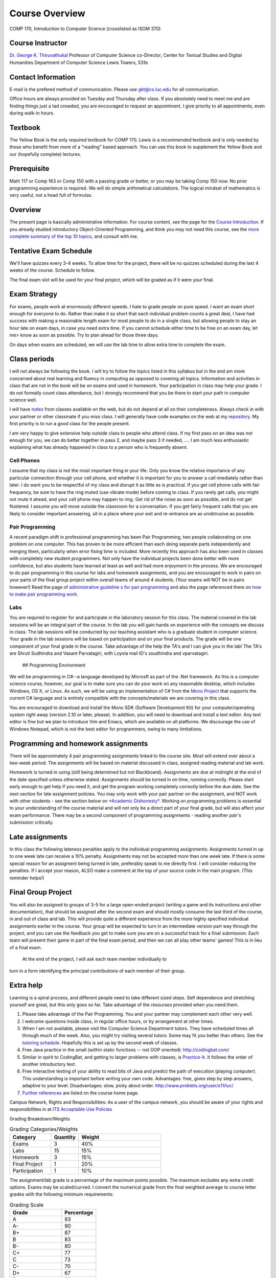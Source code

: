 Course Overview
===============

COMP 170, Introduction to Computer Science (crosslisted as ISOM 370)

Course Instructor
-----------------

`Dr. George K. Thiruvathukal <http://www.thiruvathukal.com>`_
Professor of Computer Science
co-Director, Center for Textual Studies and Digital Humanities
Department of Computer Science
Lewis Towers, 531e

Contact Information
-------------------

E-mail is the prefered method of communication. Please use
gkt@cs.luc.edu for all communication.

Office hours are always provided on Tuesday and Thursday after class. If
you absolutely need to meet me and are finding things just a tad
crowded, you are encouraged to request an appointment. I give priority
to all appointments, even during walk-in hours.

Textbook
--------

The Yellow Book is the only *required* textbook for COMP 170. Lewis is a
*recommended* textbook and is only needed by those who benefit from more
of a "reading" based approach. You can use this book to supplement the
Yellow Book and our (hopefully complete) lectures.

Prerequisite
------------

Math 117 or Comp 163 or Comp 150 with a passing grade or better, or you
may be taking Comp 150 now. No prior programming experience is required.
We will do simple arithmetical calculations. The logical mindset of
mathematics is very useful, not a head full of formulas.

Overview
--------

The present page is basically administrative information. For course
content, see the page for the `Course
Introduction <notes/introduction.html>`_. If you already studied
introductory Object-Oriented Programming, and think you may not need
this course, see the `more complete summary of the top 10
topics <top10Things.html>`_, and consult with me.

Tentative Exam Schedule
-----------------------

We'll have quizzes every 3-4 weeks. To allow time for the project, there
will be no quizzes scheduled during the last 4 weeks of the course.
Schedule to follow.

The final exam slot will be used for your final project, which will be
graded as if it were your final.

Exam Strategy
-------------

For exams, people work at enormously different speeds. I hate to grade
people on pure speed. I want an exam short enough for everyone to do.
Rather than make it so short that each individual problem counts a great
deal, I have had success with making a reasonable length exam for most
people to do in a single class, but allowing people to stay an hour late
on exam days, in case you need extra time. If you cannot schedule either
time to be free on an exam day, let me> know as soon as possible. Try to
plan ahead for those three days.

On days when exams are scheduled, we will use the lab time to allow
extra time to complete the exam.

Class periods
-------------

I will not always be following the book. I will try to follow the topics
listed in this syllabus but in the end am more concerned about real
learning and fluency in computing as opposed to covering all topics.
Information and activities in class that are not in the book will be on
exams and used in homework. Your participation in class may help your
grade. I do not formally count class attendance, but I strongly
recommend that you be there to start your path in computer science well.

I will have
`notes <https://github.com/introcs-cs-luc-edu/introcs-lecture-notes>`_
from classes available on the web, but do not depend at all on their
completeness. Always check in with your partner or other classmate if
you miss class. I will generally have code examples on the web at my
`repository <https://github.com/introcs-cs-luc-edu/introcs-lecture-notes>`_.
My first priority is to run a good class for the people present.

I am very happy to give extensive help outside class to people who
attend class. If my first pass on an idea was not enough for you, we can
do better together in pass 2, and maybe pass 3 if needed, .... I am much
less enthusiastic explaining what has already happened in class to a
person who is frequently absent.

Cell Phones
~~~~~~~~~~~

I assume that my class is not the most important thing in your life.
Only you know the relative importance of any particular connection
through your cell phone, and whether it is important for you to answer a
call imediately rather than later. I do want you to be respectful of my
class and disrupt it as little as is practical. If you get cell phone
calls with fair frequency, be sure to have the ring muted (use vibrate
mode) before coming to class. If you rarely get calls, you might not
mute it ahead, and your cell phone may happen to ring. Get rid of the
noise as soon as possible, and do not get flustered. I assume you will
move outside the classroom for a conversation. If you get fairly
frequent calls that you are likely to consider important answering, sit
in a place where your exit and re-entrance are as unobtrusive as
possible.

Pair Programming
~~~~~~~~~~~~~~~~

A recent paradigm shift in professional programming has been Pair
Programming, two people collaborating on one problem on one computer.
This has proven to be more efficient than each doing separate parts
independently and merging them, particularly when error fixing time is
included. More recently this approach has also been used in classes with
completely new student programmers. Not only have the individual
projects been done better with more confidence, but also students have
learned at least as well and had more enjoyment in the process. We are
encouraged to do pair programming in this course for labs and homework
assignments, and you are encouraged to work in pairs on your parts of
the final group project within overall teams of around 4 students. (Your
exams will NOT be in pairs however!) Read the page of `administrative
guideline s for pair programming <pair-programming.html>`_ and also the
page referenced there on `how to make pair programming
work <Kindergarten.html>`_.

Labs
~~~~

You are required to register for and participate in the laboratory
session for this class. The material covered in the lab sessions will be
an integral part of the course. In the lab you will gain hands on
experience with the concepts we discuss in class. The lab sessions will
be conducted by our teaching assistant who is a graduate student in
computer science. Your grade in the lab sessions will be based on
participation and on your final products. The grade will be one
component of your final grade in the course. Take advantage of the help
the TA's and I can give you in the lab! The TA's are Shruti Sudhindra
and Vasant Parvatagiri, with Loyola mail ID's ssudhindra and
vparvatagiri.
 ## Programming Environment

We will be programming in C#--a language developed by Microsft as part
of the .Net framework. As this is a computer science course, however,
our goal is to make sure you can do your work on any reasonable desktop,
which includes Windows, OS X, or Linux. As such, we will be using an
implementation of C# from the `Mono Project <http://mono-project.com>`_
that supports the current C# language and is entirely compatible with
the concepts/materials we are covering in this class.

You are encouraged to download and install the Mono SDK (Software
Development Kit) for your computer/operating system right away (version
2.10 or later, please). In addition, you will need to download and
install a text editor. Any text editor is fine but we plan to introduce
Vim and Emacs, which are available on all platforms. We discourage the
use of Windows Notepad, which is not the best editor for programmers,
owing to many limitations.

Programming and homework assignments
------------------------------------

There will be approximately 4 pair programming assignments linked to the
course site. Most will extend over about a two-week period. The
assignments will be based on material discussed in class, assigned
reading material and lab work.

Homework is turned in using (still being determined but not Blackboard).
Assignments are due at midnight at the end of the date specified unless
otherwise stated. Assignments should be turned in on time, running
correctly. Please start early enough to get help if you need it, and get
the program working completely correctly before the due date. See the
next section for late assignment policies. You may only work with your
pair partner on the assignment, and NOT work with other students - see
the section below on `*Academic Dishonesty* <#Dishonesty>`_. Working on
programming problems is essential to your understanding of the course
material and will not only be a direct part of your final grade, but
will also affect your exam performance. There may be a second component
of programming assignments - reading another pair's submission
critically.

Late assignments
----------------

In this class the following lateness penalties apply to the individual
programming assignments: Assignments turned in up to one week late can
receive a 10% penalty. Assignments may not be accepted more than one
week late. If there is some special reason for an assigment being turned
in late, preferably speak to me directly first. I will consider reducing
the penalties. If I accept your reason, ALSO make a comment at the top
of your source code in the main program. (This reminder helps!)

Final Group Project
-------------------

You will also be assigned to groups of 3-5 for a large open-ended
project (writing a game and its instructions and other documentation),
that should be assigned after the second exam and should mostly consume
the last third of the course, in and out of class and lab. This will
provide quite a different experience from the more highly specified
individual assignments earlier in the course. Your group will be
expected to turn in an intermediate version part way through the
project, and you can use the feedback you get to make sure you are on a
successful track for a final submission. Each team will present their
game in part of the final exam period, and then we can all play other
teams' games! This is in lieu of a final exam.
 At the end of the project, I will ask each team member individually to
turn in a form identifying the principal contributions of each member of
their group.

Extra help
----------

Learning is a spiral process, and different people need to take
different sized steps. Self dependence and stretching yourself are
great, but this only goes so far. Take advantage of the resourses
provided when you need them.

1. Please take advantage of the Pair Programming. You and your partner
   may complement each other very well.
2. I welcome questions inside class, in regular office hours, or by
   arrangement at other times.
3. When I am not available, please visit the Computer Science Department
   tutors. They have scheduled times all through much of the week. Also,
   you might try visiting several tutors: Some may fit you better than
   others. See the `tutoring
   schedule <http://www.cs.luc.edu/academics/services/tutoring>`_.
   Hopefully this is set up by the second week of classes.
4. Free Java practice in the small (within static functions -- not OOP
   oriented): `http://codingbat.com/ <http://codingbat.com/>`_
5. Similar in spirit to CodingBat, and getting to larger problems with
   classes, is
   `Practice-It <http://webster.cs.washington.edu:8080/practiceit/>`_.
   It follows the order of another introductory text.
6. Free interactive testing of your ability to read bits of Java and
   predict the path of execution (playing computer). This understanding
   is important before writing your own code. Advantages: free, gives
   step by step answers, adaptive to your level. Disadvantages: slow,
   picky about order.
   `http://www.problets.org/user/s11/luc/ <http://www.problets.org/user/s11/luc/>`_
7. `Further references <index.html#References>`_ are listed on the
   course home page.

Campus Network, Rights and Responsibilities: As a user of the campus
network, you should be aware of your rights and responsibilities in at
`ITS Acceptable Use
Policies <http://www.luc.edu/its/policy_acceptableuse_public.shtml>`_

Grading Breakdown/Weights

.. csv-table:: Grading Categories/Weights
   :header: "Category", "Quantity", "Weight"
   :widths: 15, 10, 30

   "Exams", 3, 40%
   "Labs", 15, 15%
   "Homework", 3, 15%
   "Final Project", 1, 20%
   "Participation", 1, 10%


The assignment/lab grade is a percentage of the maximum points possible.
The maximum excludes any extra credit options. Exams may be
scaled/curved. I convert the numerical grade from the final weighted
average to course letter grades with the following minimum requirements:


.. csv-table:: Grading Scale
   :header: "Grade", "Percentage"
   :widths: 15, 10

   "A", 93
   "A-", 90
   "B+", 87
   "B", 83 
   "B-", 80
   "C+", 77
   "C", 73
   "C-", 70
   "D+", 67
   "D", 60

It is my general policy to help students evaluate their options, if their
work at midterm is not at 70% or higher. Should you find yourself in the
position of falling short of this level, please make an appointment so we
can discuss your next steps.

If you have consistently displayed more knowledg, ability, and genuine
interest in class discussions than you show in your exams, I may raise
this grade. Note that one way to display your effort and thought is to
ask questions in class about your readings!

Exam Policy
-----------

Exam coverage
~~~~~~~~~~~~~

Exams will cover material discussed in class, reading material in the
text and on the web, lab work, and assignments. Exams will always be
cumulative, but they will NOT include new material from the class
*immediately* before the exam. This way there will always be time for
questions after digesting a class.

Grading
~~~~~~~

Do not write down things on exams that you can see are incomplete or
incorrect without making some comment acknowledging this -- it is better
to know you are wrong than to be wrong and think you are right.

Missed Exams
~~~~~~~~~~~~

If you must miss an exam, let me know well in advance. Then if you have
a good reason we can possibly make other arrangements. I have little
sympathy for people who inform me after the fact for no good reason. I
may completely excuse you from an exam if you were sick or unable to
attend for long enough. Most often if you cannot take an exam at the
usual time, I will want you to take it a little later, BUT I WILL NOT
LET ANYONE TAKE A LATE EXAM AFTER THE NEXT CLASS PERIOD. If you somehow
fail to let me know in a timely fashion that you have an excuse and want
to take the exam late, appear at my office before the NEXT class after
the exam, and I may be able to give you the exam.

No Do-Overs
~~~~~~~~~~~

If you have an excuse for not being prepared to take an exam, but decide
to take it anyway, you don't get to change your mind after you see a
poor grade. Being sick is not a way to get two chances. In certain
circumstances I may allow you to delay an exam due to illness, but I
will not let you be reexamined due to a poor grade.

As a reminder, I reserve the right to request documentation about
illnesses and "emergencies" that arise, especially in the case of
repeated absences.

Academic Dishonesty
~~~~~~~~~~~~~~~~~~~

The penalty for cheating may be anywhere from a 0 on an assignment to a
grade of "F" in this course. The appropriate dean will be informed in
writing of all cheating incidents.

Cheating consists of, but is not limited to:

-  Using or copying an outside person's work on an exam or assignment in
   any fashion.
-  Work includes outlines, pseudocode, code, documentation, and
   analyses.
-  Allowing your own work to be copied or used by an outside person.
-  Submitting as your own work something that has been written by an
   outside person.
-  Using any unauthorized reference on an exam or assignment
-  Using electronic communication (especially during exams) to gain an
   unfair advantage.

If you are working on a pair or group project, an "outside person" only
refers to people other than your assigned partner or team. Note that
cheating goes both ways: both giving and receiving.

Consultation is allowed with me, the TA, or official tutors for Comp
170. If you consult with any of these people, still make a comment at
the top of your work about the substance and depth of the help. Hiding
such help is also academic dishonesty.

Help from any source *is fine* concerning

-  The meaning of program specifications (not the plan for the solution
   or the actual solution).
-  The tools used to write programs. Feel free to ask questions on the
   programming environment you use and the use of the debugger.
-  The restrictions of Java syntax.

**Questions?** Please contact me if you have questions about these
groundrules or about anything else in the course. After class, by email,
in my office, by phone, all work for me. I am here to help.

Topics
------

We will be covering these general categories from the ACM Computing
Curricula:

-  PF1. Fundamental programming constructs
-  PF4. Recursion
-  PL1. Overview of programming languages
-  PL2. Virtual machines
-  PL4. Declarations and types
-  PL5. Abstraction mechanisms
-  SP1. History of computing (throughout the course)

These codes come from the ACM guidelines (PF=Programming Fundamentals,
PL=Programmin Languges, etc.)
